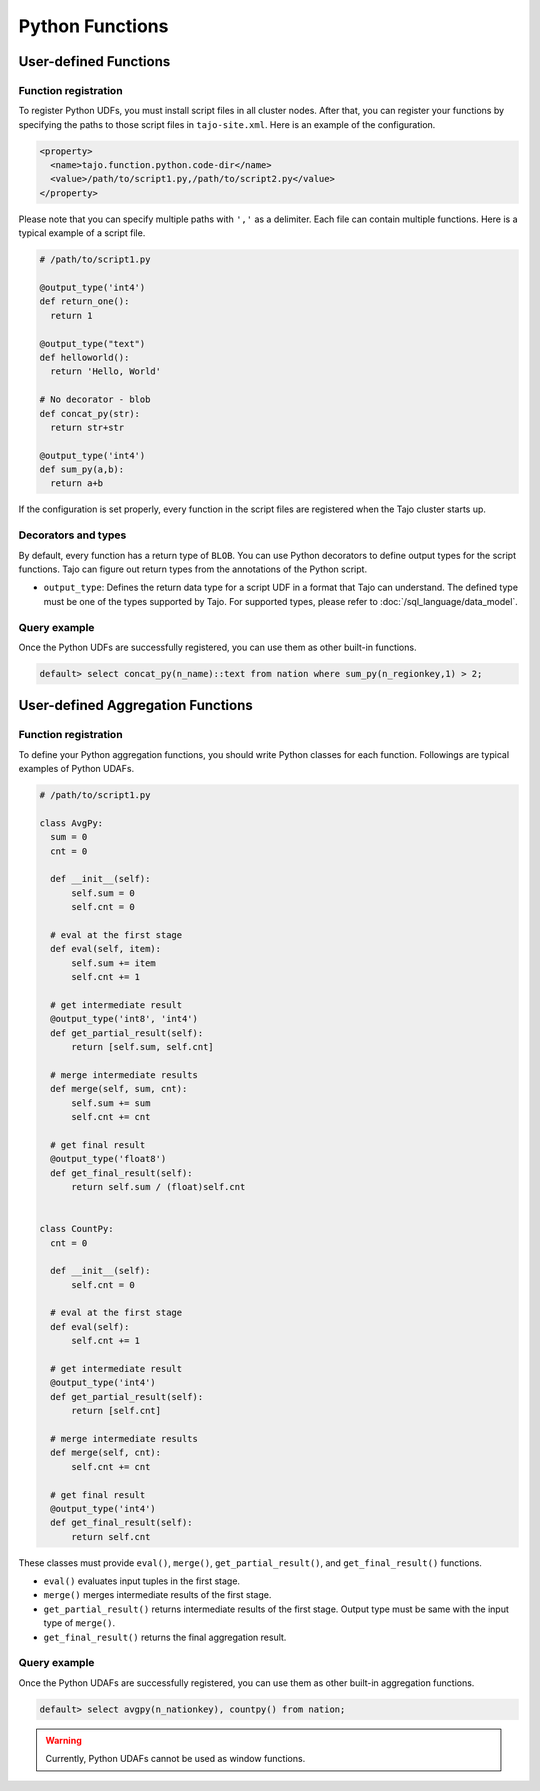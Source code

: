 ******************************
Python Functions
******************************

=======================
User-defined Functions
=======================

-----------------------
Function registration
-----------------------

To register Python UDFs, you must install script files in all cluster nodes.
After that, you can register your functions by specifying the paths to those script files in ``tajo-site.xml``. Here is an example of the configuration.

.. code-block:: xml

  <property>
    <name>tajo.function.python.code-dir</name>
    <value>/path/to/script1.py,/path/to/script2.py</value>
  </property>

Please note that you can specify multiple paths with ``','`` as a delimiter. Each file can contain multiple functions. Here is a typical example of a script file.

.. code-block:: python

  # /path/to/script1.py

  @output_type('int4')
  def return_one():
    return 1

  @output_type("text")
  def helloworld():
    return 'Hello, World'

  # No decorator - blob
  def concat_py(str):
    return str+str

  @output_type('int4')
  def sum_py(a,b):
    return a+b

If the configuration is set properly, every function in the script files are registered when the Tajo cluster starts up.

-----------------------
Decorators and types
-----------------------

By default, every function has a return type of ``BLOB``.
You can use Python decorators to define output types for the script functions. Tajo can figure out return types from the annotations of the Python script.

* ``output_type``: Defines the return data type for a script UDF in a format that Tajo can understand. The defined type must be one of the types supported by Tajo. For supported types, please refer to :doc:`/sql_language/data_model`.

-----------------------
Query example
-----------------------

Once the Python UDFs are successfully registered, you can use them as other built-in functions.

.. code-block:: sql

  default> select concat_py(n_name)::text from nation where sum_py(n_regionkey,1) > 2;

==============================================
User-defined Aggregation Functions
==============================================

-----------------------
Function registration
-----------------------

To define your Python aggregation functions, you should write Python classes for each function.
Followings are typical examples of Python UDAFs.

.. code-block:: python

  # /path/to/script1.py

  class AvgPy:
    sum = 0
    cnt = 0

    def __init__(self):
        self.sum = 0
        self.cnt = 0

    # eval at the first stage
    def eval(self, item):
        self.sum += item
        self.cnt += 1

    # get intermediate result
    @output_type('int8', 'int4')
    def get_partial_result(self):
        return [self.sum, self.cnt]

    # merge intermediate results
    def merge(self, sum, cnt):
        self.sum += sum
        self.cnt += cnt

    # get final result
    @output_type('float8')
    def get_final_result(self):
        return self.sum / (float)self.cnt


  class CountPy:
    cnt = 0

    def __init__(self):
        self.cnt = 0

    # eval at the first stage
    def eval(self):
        self.cnt += 1

    # get intermediate result
    @output_type('int4')
    def get_partial_result(self):
        return [self.cnt]

    # merge intermediate results
    def merge(self, cnt):
        self.cnt += cnt

    # get final result
    @output_type('int4')
    def get_final_result(self):
        return self.cnt


These classes must provide ``eval()``, ``merge()``, ``get_partial_result()``, and ``get_final_result()`` functions.

* ``eval()`` evaluates input tuples in the first stage.
* ``merge()`` merges intermediate results of the first stage.
* ``get_partial_result()`` returns intermediate results of the first stage. Output type must be same with the input type of ``merge()``.
* ``get_final_result()`` returns the final aggregation result.

-----------------------
Query example
-----------------------

Once the Python UDAFs are successfully registered, you can use them as other built-in aggregation functions.

.. code-block:: sql

  default> select avgpy(n_nationkey), countpy() from nation;

.. warning::

  Currently, Python UDAFs cannot be used as window functions.